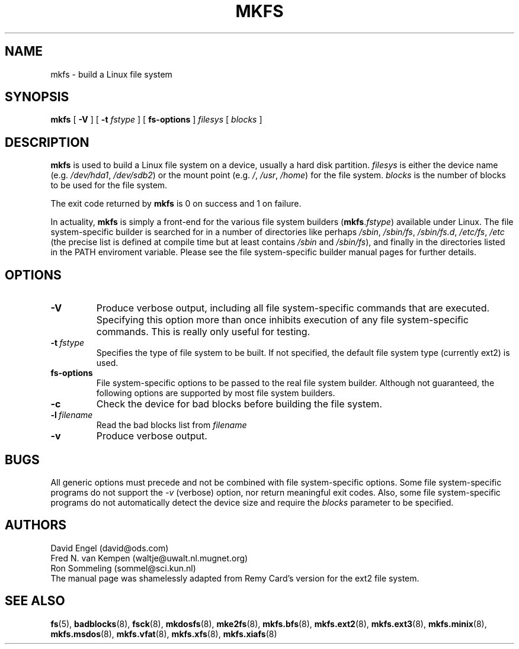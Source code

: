 .\" -*- nroff -*-
.TH MKFS 8 "Jun 1995" "Version 1.9"
.SH NAME
mkfs \- build a Linux file system
.SH SYNOPSIS
.B mkfs
[
.B \-V
]
[
.B \-t
.I fstype
]
[
.B fs-options
]
.I filesys
[
.I blocks
]
.SH DESCRIPTION
.B mkfs
is used to build a Linux file system on a device, usually
a hard disk partition.
.I filesys
is either the device name (e.g.
.IR /dev/hda1 ,
.IR /dev/sdb2 )
or the mount point (e.g. 
.IR / ,
.IR /usr ,
.IR /home )
for the file system.
.I blocks
is the number of blocks to be used for the file system.
.PP
The exit code returned by
.B mkfs
is 0 on success and 1 on failure.
.PP
In actuality,
.B mkfs
is simply a front-end for the various file system builders
(\fBmkfs\fR.\fIfstype\fR)
available under Linux.
The file system-specific builder is searched for in a number
of directories like perhaps
.IR /sbin ,
.IR /sbin/fs ,
.IR /sbin/fs.d ,
.IR /etc/fs ,
.I /etc
(the precise list is defined at compile time but at least
contains
.I /sbin
and
.IR /sbin/fs ),
and finally in the directories
listed in the PATH enviroment variable.
Please see the file system-specific builder manual pages for
further details.
.SH OPTIONS
.TP
.B -V
Produce verbose output, including all file system-specific commands
that are executed.
Specifying this option more than once inhibits execution of any
file system-specific commands.
This is really only useful for testing.
.TP
.BI -t \ fstype
Specifies the type of file system to be built.
If not specified, the default file system type
(currently ext2) is used.
.TP
.B fs-options
File system-specific options to be passed to the real file 
system builder.
Although not guaranteed, the following options are supported
by most file system builders.
.TP
.B -c
Check the device for bad blocks before building the file system.
.TP
.BI -l \ filename
Read the bad blocks list from
.I filename
.TP
.B -v
Produce verbose output.
.SH BUGS
All generic options must precede and not be combined with
file system-specific options.
Some file system-specific programs do not support the
.I -v
(verbose) option, nor return meaningful exit codes.
Also, some file system-specific programs do not automatically
detect the device size and require the
.I blocks
parameter to be specified.
.SH AUTHORS
David Engel (david@ods.com)
.br
Fred N. van Kempen (waltje@uwalt.nl.mugnet.org)
.br
Ron Sommeling (sommel@sci.kun.nl)
.br
The manual page was shamelessly adapted from Remy Card's version
for the ext2 file system.
.SH SEE ALSO
.BR fs (5),
.BR badblocks (8),
.BR fsck (8),
.BR mkdosfs (8),
.BR mke2fs (8),
.BR mkfs.bfs (8),
.BR mkfs.ext2 (8),
.BR mkfs.ext3 (8),
.BR mkfs.minix (8),
.BR mkfs.msdos (8),
.BR mkfs.vfat (8),
.BR mkfs.xfs (8),
.BR mkfs.xiafs (8)

